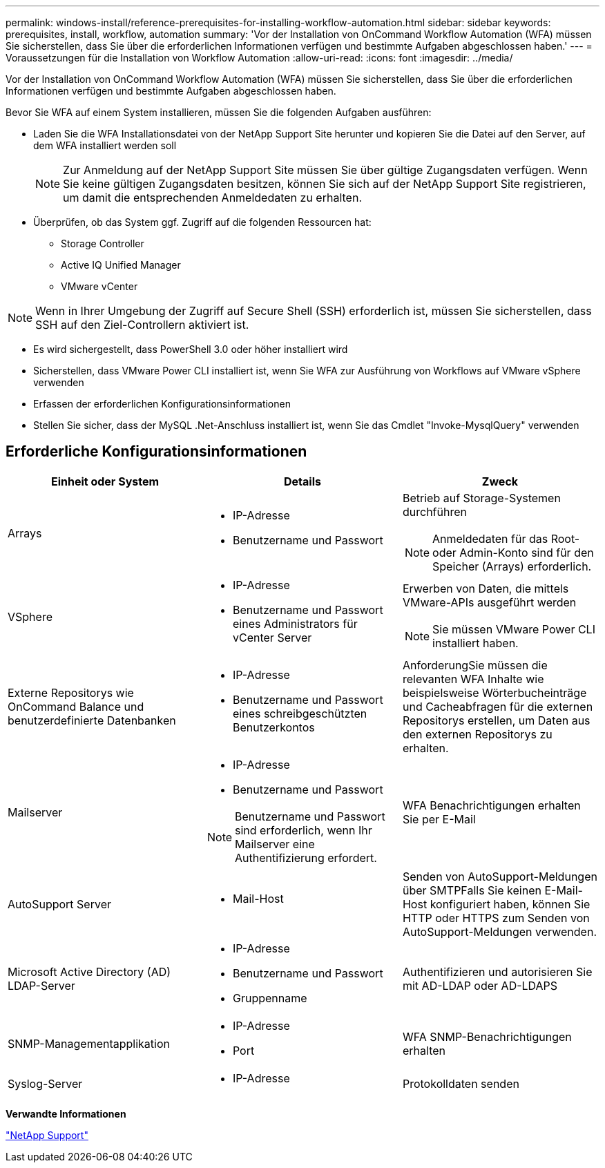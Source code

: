 ---
permalink: windows-install/reference-prerequisites-for-installing-workflow-automation.html 
sidebar: sidebar 
keywords: prerequisites, install, workflow, automation 
summary: 'Vor der Installation von OnCommand Workflow Automation (WFA) müssen Sie sicherstellen, dass Sie über die erforderlichen Informationen verfügen und bestimmte Aufgaben abgeschlossen haben.' 
---
= Voraussetzungen für die Installation von Workflow Automation
:allow-uri-read: 
:icons: font
:imagesdir: ../media/


[role="lead"]
Vor der Installation von OnCommand Workflow Automation (WFA) müssen Sie sicherstellen, dass Sie über die erforderlichen Informationen verfügen und bestimmte Aufgaben abgeschlossen haben.

Bevor Sie WFA auf einem System installieren, müssen Sie die folgenden Aufgaben ausführen:

* Laden Sie die WFA Installationsdatei von der NetApp Support Site herunter und kopieren Sie die Datei auf den Server, auf dem WFA installiert werden soll
+

NOTE: Zur Anmeldung auf der NetApp Support Site müssen Sie über gültige Zugangsdaten verfügen. Wenn Sie keine gültigen Zugangsdaten besitzen, können Sie sich auf der NetApp Support Site registrieren, um damit die entsprechenden Anmeldedaten zu erhalten.

* Überprüfen, ob das System ggf. Zugriff auf die folgenden Ressourcen hat:
+
** Storage Controller
** Active IQ Unified Manager
** VMware vCenter




[NOTE]
====
Wenn in Ihrer Umgebung der Zugriff auf Secure Shell (SSH) erforderlich ist, müssen Sie sicherstellen, dass SSH auf den Ziel-Controllern aktiviert ist.

====
* Es wird sichergestellt, dass PowerShell 3.0 oder höher installiert wird
* Sicherstellen, dass VMware Power CLI installiert ist, wenn Sie WFA zur Ausführung von Workflows auf VMware vSphere verwenden
* Erfassen der erforderlichen Konfigurationsinformationen
* Stellen Sie sicher, dass der MySQL .Net-Anschluss installiert ist, wenn Sie das Cmdlet "Invoke-MysqlQuery" verwenden




== Erforderliche Konfigurationsinformationen

[cols="3*"]
|===
| Einheit oder System | Details | Zweck 


 a| 
Arrays
 a| 
* IP-Adresse
* Benutzername und Passwort

 a| 
Betrieb auf Storage-Systemen durchführen

[NOTE]
====
Anmeldedaten für das Root- oder Admin-Konto sind für den Speicher (Arrays) erforderlich.

====


 a| 
VSphere
 a| 
* IP-Adresse
* Benutzername und Passwort eines Administrators für vCenter Server

 a| 
Erwerben von Daten, die mittels VMware-APIs ausgeführt werden


NOTE: Sie müssen VMware Power CLI installiert haben.



 a| 
Externe Repositorys wie OnCommand Balance und benutzerdefinierte Datenbanken
 a| 
* IP-Adresse
* Benutzername und Passwort eines schreibgeschützten Benutzerkontos

 a| 
AnforderungSie müssen die relevanten WFA Inhalte wie beispielsweise Wörterbucheinträge und Cacheabfragen für die externen Repositorys erstellen, um Daten aus den externen Repositorys zu erhalten.



 a| 
Mailserver
 a| 
* IP-Adresse
* Benutzername und Passwort



NOTE: Benutzername und Passwort sind erforderlich, wenn Ihr Mailserver eine Authentifizierung erfordert.
 a| 
WFA Benachrichtigungen erhalten Sie per E-Mail



 a| 
AutoSupport Server
 a| 
* Mail-Host

 a| 
Senden von AutoSupport-Meldungen über SMTPFalls Sie keinen E-Mail-Host konfiguriert haben, können Sie HTTP oder HTTPS zum Senden von AutoSupport-Meldungen verwenden.



 a| 
Microsoft Active Directory (AD) LDAP-Server
 a| 
* IP-Adresse
* Benutzername und Passwort
* Gruppenname

 a| 
Authentifizieren und autorisieren Sie mit AD-LDAP oder AD-LDAPS



 a| 
SNMP-Managementapplikation
 a| 
* IP-Adresse
* Port

 a| 
WFA SNMP-Benachrichtigungen erhalten



 a| 
Syslog-Server
 a| 
* IP-Adresse

 a| 
Protokolldaten senden

|===
*Verwandte Informationen*

https://mysupport.netapp.com/site/["NetApp Support"^]
